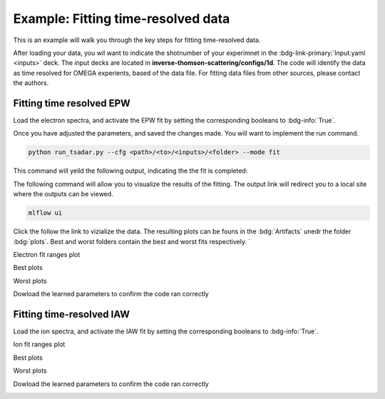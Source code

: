 Example: Fitting time-resolved data
--------------------------------------

This is an example will walk you through the key steps for fitting time-resolved data. 

After loading your data, you wil want to indicate the shotnumber of your experimnet in the :bdg-link-primary:`Input.yaml <inputs>` deck.
The input decks are located in **inverse-thomson-scattering/configs/1d**.
The code will identify the data as time resolved for OMEGA experients, based of the data file. 
For fitting data files from other sources, please contact the authors.

.. code-block:: yaml
    :caption: Inputs.yalm
    :emphasize-lines: 2

    data:
        shotnum: 101675
        lineouts:
            type:
                pixel

Fitting time resolved EPW
^^^^^^^^^^^^^^^^^^^^^^^^^^^

Load the electron spectra, and activate the EPW fit by setting the corresponding booleans to :bdg-info:`True`. 

.. code-block:: yaml
    :caption: Inputs.yalm
    :emphasize-lines: 4,6,7

    other:
        extraoptions:
            load_ion_spec: False
            load_ele_spec: True
            fit_IAW: False
            fit_EPWb: True
            fit_EPWr: True
        PhysParams:

Once you have adjusted the parameters, and saved the changes made. You will want to implement the run command.

.. code-block:: python

    python run_tsadar.py --cfg <path>/<to>/<inputs>/<folder> --mode fit

This command will yeild the following output, indicating the the fit is completed:

The following command will allow you to visualize the results of the fitting. The output link will redirect you to a local site where the outputs can be viewed. 
 
.. code-block:: shell

    mlflow ui

.. image:: _elfolder/mlflow_ui.png

Click the follow the link to vizialize the data. The resulting plots can be founs in the :bdg:`Artifacts` unedr the folder :bdg:`plots`. 
Best and worst folders contain the best and worst fits respectively. `

Electron fit ranges plot

.. image:: _elfolder/electron_fit_ranges.png

Best plots

.. image:: _elfolder/epw_best.png

Worst plots

.. image:: _elfolder/epw_worst.png

Dowload the learned parameters to confirm the code ran correctly

.. image:: _elfolder/lparam_epw.png


Fitting time-resolved IAW
^^^^^^^^^^^^^^^^^^^^^^^^^^^

Load the ion spectra, and activate the IAW fit by setting the corresponding booleans to :bdg-info:`True`. 

.. code-block:: yaml
    :caption: Inputs.yalm
    :emphasize-lines: 3,5

    other:
        extraoptions:
            load_ion_spec: True
            load_ele_spec: False
            fit_IAW: True
            fit_EPWb: False
            fit_EPWr: False
        PhysParams:

Ion fit ranges plot 

.. image:: _elfolder/ion_fit_ranges.png

Best plots

.. image:: _elfolder/iaw_best.png

Worst plots

.. image:: _elfolder/iaw_worst.png

Dowload the learned parameters to confirm the code ran correctly

.. image:: _elfolder/lparam_aiw.png

